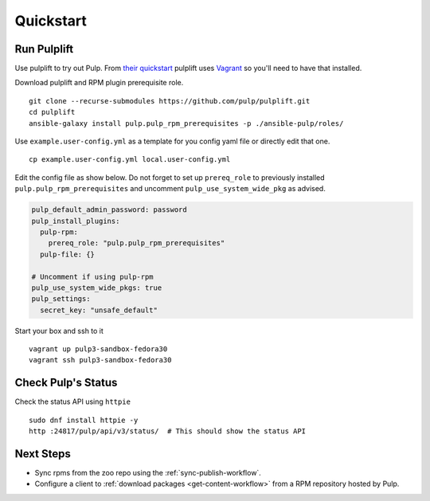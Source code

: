 Quickstart
==========

Run Pulplift
------------

Use pulplift to try out Pulp. From `their quickstart <https://github.com/pulp/pulplift#quickstart>`_
pulplift uses `Vagrant <https://www.vagrantup.com/docs/installation/>`_ so you'll need to have that
installed.

Download pulplift and RPM plugin prerequisite role.

::

    git clone --recurse-submodules https://github.com/pulp/pulplift.git
    cd pulplift
    ansible-galaxy install pulp.pulp_rpm_prerequisites -p ./ansible-pulp/roles/


Use ``example.user-config.yml`` as a template for you config yaml file or directly edit that one.

::

    cp example.user-config.yml local.user-config.yml

Edit the config file as show below.
Do not forget to set up ``prereq_role`` to previously installed ``pulp.pulp_rpm_prerequisites`` and uncomment
``pulp_use_system_wide_pkg`` as advised.

.. code-block:: yaml

    pulp_default_admin_password: password
    pulp_install_plugins:
      pulp-rpm:
        prereq_role: "pulp.pulp_rpm_prerequisites"
      pulp-file: {}

    # Uncomment if using pulp-rpm
    pulp_use_system_wide_pkgs: true
    pulp_settings:
      secret_key: "unsafe_default"


Start your box and ssh to it

::

    vagrant up pulp3-sandbox-fedora30
    vagrant ssh pulp3-sandbox-fedora30


Check Pulp's Status
-------------------

Check the status API using ``httpie``

::

    sudo dnf install httpie -y
    http :24817/pulp/api/v3/status/  # This should show the status API


Next Steps
----------

* Sync rpms from the zoo repo using the :ref:`sync-publish-workflow`.
* Configure a client to :ref:`download packages <get-content-workflow>` from a RPM repository hosted
  by Pulp.
